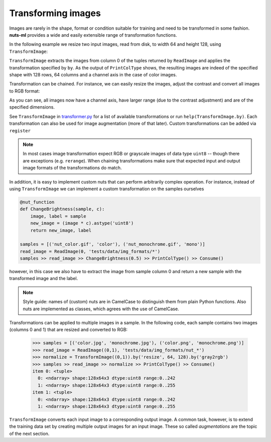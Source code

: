 .. _image-transformation:

Transforming images
===================

Images are rarely in the shape, format or condition suitable for training
and need to be transformed in some fashion. **nuts-ml** provides a wide
and easily extensible range of transformation functions.

In the following example we resize two input images, read from disk, 
to width 64 and height 128, using ``TransformImage``:

.. doctest::

  >>> imagenames = ['color.jpg', 'grayscale.jpg']  
  >>> read_image = ReadImage(None, 'tests/data/img_formats/nut_*')
  >>> resize = TransformImage(0).by('resize', 64, 128)
  >>> imagenames >> read_image >> resize >> PrintColType() >> Consume()
  item 0: <tuple>
    0: <ndarray> shape:128x64x3 dtype:uint8 range:0..242
  item 1: <tuple>
    0: <ndarray> shape:128x64 dtype:uint8 range:23..235

``TransformImage`` extracts the images from column 0 of the tuples returned
by ``ReadImage`` and applies the transformation specified by ``by``. As the
output of ``PrintColType`` shows, the resulting images are indeed of the
specified shape with 128 rows, 64 columns and a channel axis in the case of
color images.

Transformation can be chained. For instance, we can easily resize the images,
adjust the contrast and convert all images to RGB format:

.. doctest::

  >>> normalize = TransformImage(0).by('resize', 64, 128).by('contrast', 1.1).by('gray2rgb')
  >>> imagenames >> read_image >> normalize >> PrintColType() >> Consume()
  item 0: <tuple>
    0: <ndarray> shape:128x64x3 dtype:uint8 range:0..250
  item 1: <tuple>
    0: <ndarray> shape:128x64x3 dtype:uint8 range:0..241

As you can see, all images now have a channel axis, have larger range 
(due to the contrast adjustment) and are of the specified dimensions.
    

See ``TransformImage`` in `transformer.py <https://github.com/maet3608/nuts-ml/blob/master/nutsml/transformer.py>`_
for a list of available transformations or run ``help(TransformImage.by)``. 
Each transformation can also be used for image augmentation (more of that later). 
Custom transformations can be added via ``register``

.. doctest::

  >>> def my_brightness(image, c): 
  >>> ... return (image * c).astype('uint8')
  >>> TransformImage.register('my_brightness', my_brightness)

  >>> normalize = TransformImage(0).by('resize', 64, 128).by('my_brightness', 0.5)
  >>> imagenames >> read_image >> normalize >> PrintColType() >> Consume()
  item 0: <tuple>
    0: <ndarray> shape:128x64x3 dtype:uint8 range:0..121
  item 1: <tuple>
    0: <ndarray> shape:128x64 dtype:uint8 range:11..117
  
.. note:: 

   In most cases image transformation expect RGB or grayscale images of 
   data type ``uint8`` -- though there are exceptions (e.g. ``rerange``). 
   When chaining transformations make sure that expected input and output 
   image formats of the transformations do match.
   
In addition, it is easy to implement custom nuts that can perform arbitrarily
complex operation. For instance, instead of using ``TransformImage`` we can
implement a custom transformation on the samples ourselves

.. code:: Python

    @nut_function
    def ChangeBrightness(sample, c):
        image, label = sample
        new_image = (image * c).astype('uint8')
        return new_image, label
        
    samples = [('nut_color.gif', 'color'), ('nut_monochrome.gif', 'mono')]  
    read_image = ReadImage(0, 'tests/data/img_formats/*')    
    samples >> read_image >> ChangeBrightness(0.5) >> PrintColType() >> Consume()  

however, in this case we also have to extract the image from sample column 0 
and return a new sample with the transformed image and the label. 
        
.. note:: 

   Style guide: names of (custom) nuts are in CamelCase to distinguish them from
   plain Python functions. Also nuts are implemented as classes, which agrees
   with the use of CamelCase.   
   
Transformations can be applied to multiple images in a sample. In the following code,
each sample contains two images (columns 0 and 1) that are resized and
converted to RGB:

  >>> samples = [('color.jpg', 'monochrome.jpg'), ('color.png', 'monochrome.png')]
  >>> read_image = ReadImage((0,1), 'tests/data/img_formats/nut_*')
  >>> normalize = TransformImage((0,1)).by('resize', 64, 128).by('gray2rgb')
  >>> samples >> read_image >> normalize >> PrintColType() >> Consume()
  item 0: <tuple>
    0: <ndarray> shape:128x64x3 dtype:uint8 range:0..242
    1: <ndarray> shape:128x64x3 dtype:uint8 range:0..255
  item 1: <tuple>
    0: <ndarray> shape:128x64x3 dtype:uint8 range:0..242
    1: <ndarray> shape:128x64x3 dtype:uint8 range:0..255  
   
``TransformImage`` converts each input image to a corresponding output image.
A common task, however, is to extend the training data set by creating multiple
output images for an input image. These so called *augmentations* are the topic
of the next section.
 
      